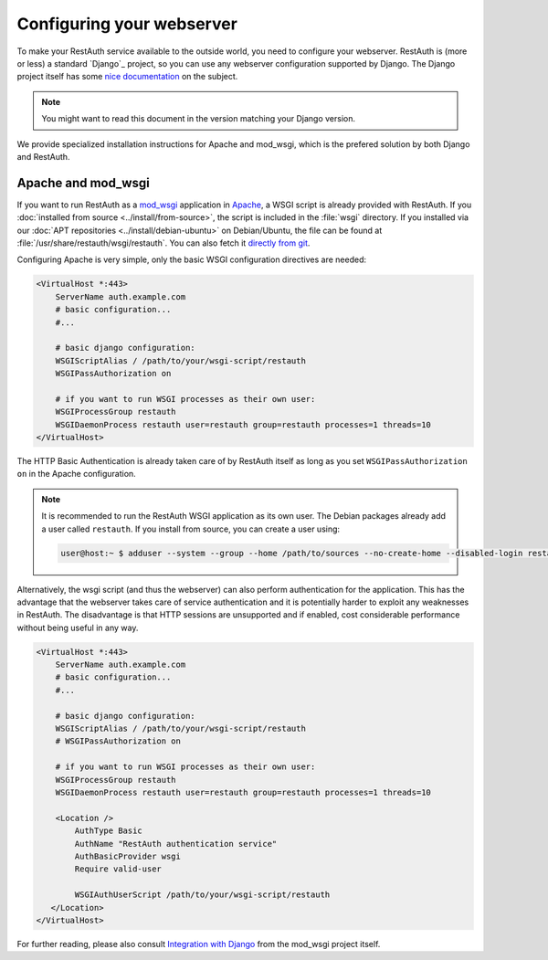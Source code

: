 Configuring your webserver
==========================

To make your RestAuth service available to the outside world, you need to
configure your webserver.  RestAuth is (more or less) a standard `Django`_
project, so you can use any webserver configuration supported by Django. The
Django project itself has some `nice documentation
<https://docs.djangoproject.com/en/dev/howto/deployment/>`_ on the subject.

.. Note:: You might want to read this document in the version matching your Django version.

We provide specialized installation instructions for Apache and mod_wsgi, which is the prefered
solution by both Django and RestAuth.

Apache and mod_wsgi
-------------------

If you want to run RestAuth as a `mod_wsgi <https://code.google.com/p/modwsgi/>`_ application in
`Apache <https://httpd.apache.org/>`_, a WSGI script is already provided with RestAuth. If you
:doc:`installed from source <../install/from-source>`, the script is included in the :file:`wsgi`
directory. If you installed via our :doc:`APT repositories <../install/debian-ubuntu>` on
Debian/Ubuntu, the file can be found at :file:`/usr/share/restauth/wsgi/restauth`. You can also
fetch it `directly from git <https://git.fsinf.at/restauth/server/blobs/raw/master/wsgi/restauth>`_.

Configuring Apache is very simple, only the basic WSGI configuration directives are needed:

.. code-block:: apache

   <VirtualHost *:443>
       ServerName auth.example.com
       # basic configuration...
       #...

       # basic django configuration:
       WSGIScriptAlias / /path/to/your/wsgi-script/restauth
       WSGIPassAuthorization on

       # if you want to run WSGI processes as their own user:
       WSGIProcessGroup restauth
       WSGIDaemonProcess restauth user=restauth group=restauth processes=1 threads=10
   </VirtualHost>

.. vim syntax-higlighiting suxx*

The HTTP Basic Authentication is already taken care of by RestAuth itself as long as you set
``WSGIPassAuthorization on`` in the Apache configuration.

.. NOTE:: It is recommended to run the RestAuth WSGI application as its own user. The Debian
   packages already add a user called ``restauth``. If you install from source, you can create a
   user using:

   .. code-block:: bash

      user@host:~ $ adduser --system --group --home /path/to/sources --no-create-home --disabled-login restauth

Alternatively, the wsgi script (and thus the webserver) can also perform authentication for the
application. This has the advantage that the webserver takes care of service authentication and it
is potentially harder to exploit any weaknesses in RestAuth. The disadvantage is that HTTP sessions
are unsupported and if enabled, cost considerable performance without being useful in any way.

.. code-block:: apache

   <VirtualHost *:443>
       ServerName auth.example.com
       # basic configuration...
       #...

       # basic django configuration:
       WSGIScriptAlias / /path/to/your/wsgi-script/restauth
       # WSGIPassAuthorization on

       # if you want to run WSGI processes as their own user:
       WSGIProcessGroup restauth
       WSGIDaemonProcess restauth user=restauth group=restauth processes=1 threads=10

       <Location />
           AuthType Basic
           AuthName "RestAuth authentication service"
           AuthBasicProvider wsgi
           Require valid-user

           WSGIAuthUserScript /path/to/your/wsgi-script/restauth
      </Location>
   </VirtualHost>

For further reading, please also consult `Integration with Django
<http://code.google.com/p/modwsgi/wiki/IntegrationWithDjango>`_ from the mod_wsgi project itself.
